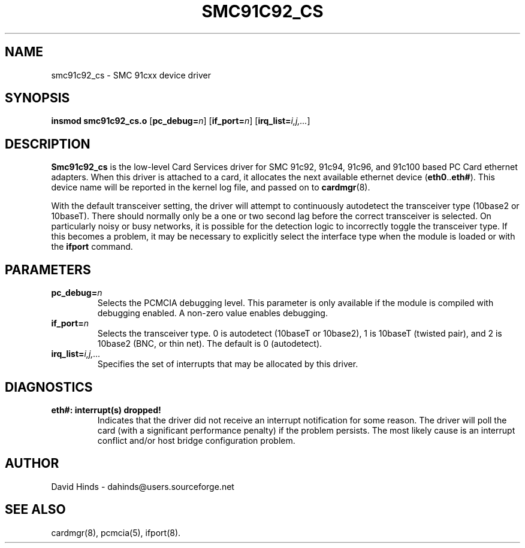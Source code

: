 .\" Copyright (C) 1999 David A. Hinds -- dahinds@users.sourceforge.net
.\" smc91c92_cs.4 1.5 2004/01/09 06:27:39
.\"
.TH SMC91C92_CS 4 "2004/01/09 06:27:39" "pcmcia-cs"

.SH NAME
smc91c92_cs \- SMC 91cxx device driver

.SH SYNOPSIS
.B insmod smc91c92_cs.o
[\fBpc_debug=\fIn\fR]
[\fBif_port=\fIn\fR]
[\fBirq_list=\fIi,j,...\fR]

.SH DESCRIPTION
\fBSmc91c92_cs\fR is the low-level Card Services driver for SMC 91c92,
91c94, 91c96, and 91c100 based PC Card ethernet adapters.  When this
driver is attached to a card, it allocates the next available ethernet
device (\fBeth0\fR..\fBeth#\fR).  This device name will be reported in
the kernel log file, and passed on to \fBcardmgr\fR(8).
.PP
With the default transceiver setting, the driver will attempt to
continuously autodetect the transceiver type (10base2 or 10baseT).
There should normally only be a one or two second lag before the
correct transceiver is selected.  On particularly noisy or busy
networks, it is possible for the detection logic to incorrectly
toggle the transceiver type.  If this becomes a problem, it may be
necessary to explicitly select the interface type when the module is
loaded or with the 
.B ifport
command.

.SH PARAMETERS
.TP
.BI pc_debug= n
Selects the PCMCIA debugging level.  This parameter is only available
if the module is compiled with debugging enabled.  A non-zero value
enables debugging.
.TP
.BI if_port= n
Selects the transceiver type.  0 is autodetect (10baseT or 10base2),
1 is 10baseT (twisted pair), and 2 is 10base2 (BNC, or thin net).  The
default is 0 (autodetect).
.TP
.BI irq_list= i,j,...
Specifies the set of interrupts that may be allocated by this driver.

.SH DIAGNOSTICS
.TP
.B eth#: interrupt(s) dropped!
Indicates that the driver did not receive an interrupt notification
for some reason.  The driver will poll the card (with a significant
performance penalty) if the problem persists.  The most likely cause
is an interrupt conflict and/or host bridge configuration problem.

.SH AUTHOR
David Hinds \- dahinds@users.sourceforge.net

.SH "SEE ALSO"
cardmgr(8), pcmcia(5), ifport(8).
